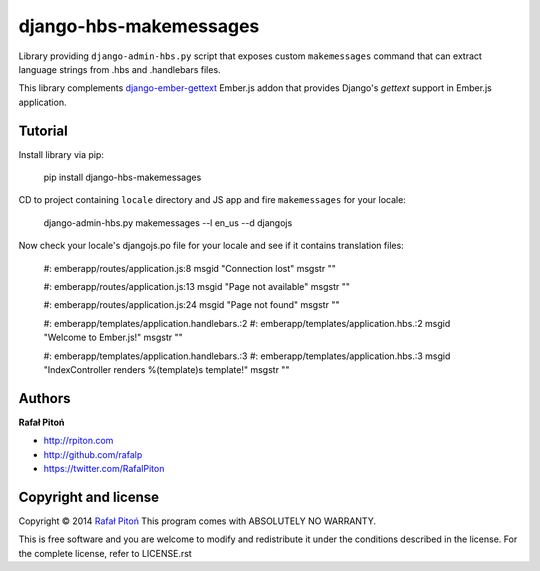 =======================
django-hbs-makemessages
=======================

.. image:: https://travis-ci.org/rafalp/django-hbs-makemessages.png?branch=master
    :target: https://travis-ci.org/rafalp/django-hbs-makemessages


Library providing ``django-admin-hbs.py`` script that exposes custom ``makemessages`` command that can extract language strings from .hbs and .handlebars files.

This library complements `django-ember-gettext <https://github.com/rafalp/django-ember-gettext>`_ Ember.js addon that provides Django's `gettext` support in Ember.js application.


Tutorial
========

Install library via pip:

    pip install django-hbs-makemessages

CD to project containing ``locale`` directory and JS app and fire ``makemessages`` for your locale:

    django-admin-hbs.py makemessages --l en_us --d djangojs

Now check your locale's djangojs.po file for your locale and see if it contains translation files:

    #: emberapp/routes/application.js:8
    msgid "Connection lost"
    msgstr ""

    #: emberapp/routes/application.js:13
    msgid "Page not available"
    msgstr ""

    #: emberapp/routes/application.js:24
    msgid "Page not found"
    msgstr ""

    #: emberapp/templates/application.handlebars.:2
    #: emberapp/templates/application.hbs.:2
    msgid "Welcome to Ember.js!"
    msgstr ""

    #: emberapp/templates/application.handlebars.:3
    #: emberapp/templates/application.hbs.:3
    msgid "IndexController renders %(template)s template!"
    msgstr ""


Authors
=======

**Rafał Pitoń**

* http://rpiton.com
* http://github.com/rafalp
* https://twitter.com/RafalPiton


Copyright and license
=====================

Copyright © 2014 `Rafał Pitoń <http://github.com/ralfp>`_
This program comes with ABSOLUTELY NO WARRANTY.

This is free software and you are welcome to modify and redistribute it under the conditions described in the license.
For the complete license, refer to LICENSE.rst
